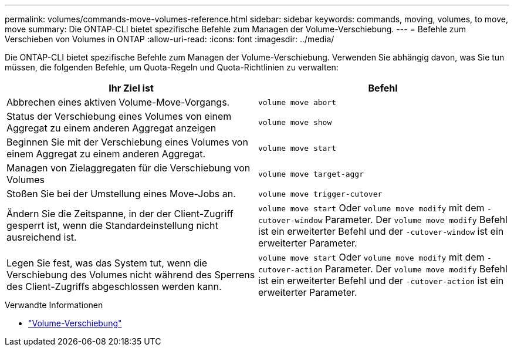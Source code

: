 ---
permalink: volumes/commands-move-volumes-reference.html 
sidebar: sidebar 
keywords: commands, moving, volumes, to move, move 
summary: Die ONTAP-CLI bietet spezifische Befehle zum Managen der Volume-Verschiebung. 
---
= Befehle zum Verschieben von Volumes in ONTAP
:allow-uri-read: 
:icons: font
:imagesdir: ../media/


[role="lead"]
Die ONTAP-CLI bietet spezifische Befehle zum Managen der Volume-Verschiebung. Verwenden Sie abhängig davon, was Sie tun müssen, die folgenden Befehle, um Quota-Regeln und Quota-Richtlinien zu verwalten:

[cols="2*"]
|===
| Ihr Ziel ist | Befehl 


 a| 
Abbrechen eines aktiven Volume-Move-Vorgangs.
 a| 
`volume move abort`



 a| 
Status der Verschiebung eines Volumes von einem Aggregat zu einem anderen Aggregat anzeigen
 a| 
`volume move show`



 a| 
Beginnen Sie mit der Verschiebung eines Volumes von einem Aggregat zu einem anderen Aggregat.
 a| 
`volume move start`



 a| 
Managen von Zielaggregaten für die Verschiebung von Volumes
 a| 
`volume move target-aggr`



 a| 
Stoßen Sie bei der Umstellung eines Move-Jobs an.
 a| 
`volume move trigger-cutover`



 a| 
Ändern Sie die Zeitspanne, in der der Client-Zugriff gesperrt ist, wenn die Standardeinstellung nicht ausreichend ist.
 a| 
`volume move start` Oder `volume move modify` mit dem `-cutover-window` Parameter. Der `volume move modify` Befehl ist ein erweiterter Befehl und der `-cutover-window` ist ein erweiterter Parameter.



 a| 
Legen Sie fest, was das System tut, wenn die Verschiebung des Volumes nicht während des Sperrens des Client-Zugriffs abgeschlossen werden kann.
 a| 
`volume move start` Oder `volume move modify` mit dem `-cutover-action` Parameter. Der `volume move modify` Befehl ist ein erweiterter Befehl und der `-cutover-action` ist ein erweiterter Parameter.

|===
.Verwandte Informationen
* link:https://docs.netapp.com/us-en/ontap-cli/search.html?q=volume+move["Volume-Verschiebung"^]

